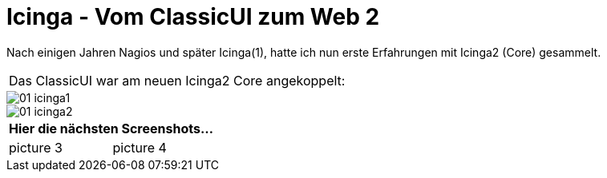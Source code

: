 = Icinga - Vom ClassicUI zum Web 2
:published_at: 2016-05-13
:hp-tags: monitoring, icinga2
:linkattrs:
:toc: macro
:toc-title: Inhalt

Nach einigen Jahren Nagios und später Icinga(1), hatte ich nun erste Erfahrungen mit Icinga2 (Core) gesammelt.


[cols="<,>", frame="none", grid="none"]
|===

2+| Das ClassicUI war am neuen Icinga2 Core angekoppelt:
|===

image::https://wols.github.io/time/images/2016/05/13/01-icinga1.png[]

image::https://wols.github.io/time/images/2016/05/13/01-icinga2.png[]

|===
2+| Hier die nächsten Screenshots...

| picture 3
| picture 4

|===
